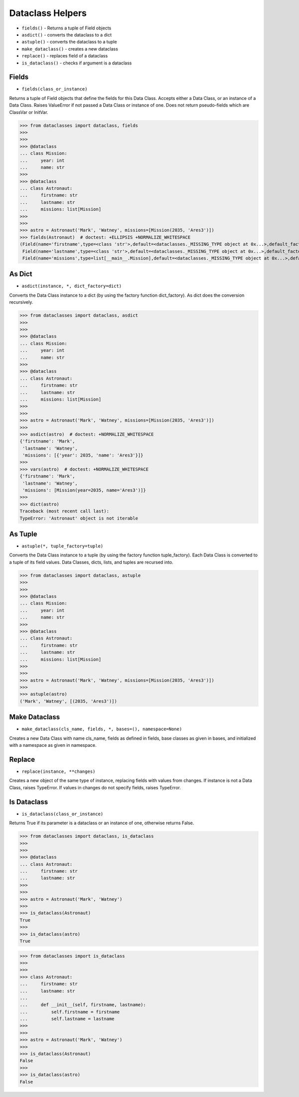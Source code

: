 Dataclass Helpers
=================
* ``fields()`` - Returns a tuple of Field objects
* ``asdict()`` - converts the dataclass to a dict
* ``astuple()`` - converts the dataclass to a tuple
* ``make_dataclass()`` - creates a new dataclass
* ``replace()`` - replaces field of a dataclass
* ``is_dataclass()`` - checks if argument is a dataclass


Fields
------
* ``fields(class_or_instance)``

Returns a tuple of Field objects that define the fields for this Data
Class. Accepts either a Data Class, or an instance of a Data Class. Raises
ValueError if not passed a Data Class or instance of one. Does not return
pseudo-fields which are ClassVar or InitVar.

>>> from dataclasses import dataclass, fields
>>>
>>>
>>> @dataclass
... class Mission:
...     year: int
...     name: str
>>>
>>> @dataclass
... class Astronaut:
...     firstname: str
...     lastname: str
...     missions: list[Mission]
>>>
>>>
>>> astro = Astronaut('Mark', 'Watney', missions=[Mission(2035, 'Ares3')])
>>> fields(Astronaut)  # doctest: +ELLIPSIS +NORMALIZE_WHITESPACE
(Field(name='firstname',type=<class 'str'>,default=<dataclasses._MISSING_TYPE object at 0x...>,default_factory=<dataclasses._MISSING_TYPE object at 0x...>,init=True,repr=True,hash=None,compare=True,metadata=mappingproxy({}),kw_only=False,_field_type=_FIELD),
 Field(name='lastname',type=<class 'str'>,default=<dataclasses._MISSING_TYPE object at 0x...>,default_factory=<dataclasses._MISSING_TYPE object at 0x...>,init=True,repr=True,hash=None,compare=True,metadata=mappingproxy({}),kw_only=False,_field_type=_FIELD),
 Field(name='missions',type=list[__main__.Mission],default=<dataclasses._MISSING_TYPE object at 0x...>,default_factory=<dataclasses._MISSING_TYPE object at 0x...>,init=True,repr=True,hash=None,compare=True,metadata=mappingproxy({}),kw_only=False,_field_type=_FIELD))


As Dict
-------
* ``asdict(instance, *, dict_factory=dict)``

Converts the Data Class instance to a dict (by using the factory function
dict_factory). As dict does the conversion recursively.

>>> from dataclasses import dataclass, asdict
>>>
>>>
>>> @dataclass
... class Mission:
...     year: int
...     name: str
>>>
>>> @dataclass
... class Astronaut:
...     firstname: str
...     lastname: str
...     missions: list[Mission]
>>>
>>>
>>> astro = Astronaut('Mark', 'Watney', missions=[Mission(2035, 'Ares3')])
>>>
>>> asdict(astro)  # doctest: +NORMALIZE_WHITESPACE
{'firstname': 'Mark',
 'lastname': 'Watney',
 'missions': [{'year': 2035, 'name': 'Ares3'}]}
>>>
>>> vars(astro)  # doctest: +NORMALIZE_WHITESPACE
{'firstname': 'Mark',
 'lastname': 'Watney',
 'missions': [Mission(year=2035, name='Ares3')]}
>>>
>>> dict(astro)
Traceback (most recent call last):
TypeError: 'Astronaut' object is not iterable


As Tuple
--------
* ``astuple(*, tuple_factory=tuple)``

Converts the Data Class instance to a tuple (by using the factory function
tuple_factory). Each Data Class is converted to a tuple of its field
values. Data Classes, dicts, lists, and tuples are recursed into.

>>> from dataclasses import dataclass, astuple
>>>
>>>
>>> @dataclass
... class Mission:
...     year: int
...     name: str
>>>
>>> @dataclass
... class Astronaut:
...     firstname: str
...     lastname: str
...     missions: list[Mission]
>>>
>>>
>>> astro = Astronaut('Mark', 'Watney', missions=[Mission(2035, 'Ares3')])
>>>
>>> astuple(astro)
('Mark', 'Watney', [(2035, 'Ares3')])


Make Dataclass
--------------
* ``make_dataclass(cls_name, fields, *, bases=(), namespace=None)``

Creates a new Data Class with name cls_name, fields as defined in fields,
base classes as given in bases, and initialized with a namespace as given
in namespace.


Replace
-------
* ``replace(instance, **changes)``

Creates a new object of the same type of instance, replacing fields with
values from changes. If instance is not a Data Class, raises TypeError.
If values in changes do not specify fields, raises TypeError.


Is Dataclass
------------
* ``is_dataclass(class_or_instance)``

Returns True if its parameter is a dataclass or an instance of one,
otherwise returns False.

>>> from dataclasses import dataclass, is_dataclass
>>>
>>>
>>> @dataclass
... class Astronaut:
...     firstname: str
...     lastname: str
>>>
>>>
>>> astro = Astronaut('Mark', 'Watney')
>>>
>>> is_dataclass(Astronaut)
True
>>>
>>> is_dataclass(astro)
True

>>> from dataclasses import is_dataclass
>>>
>>>
>>> class Astronaut:
...     firstname: str
...     lastname: str
...
...     def __init__(self, firstname, lastname):
...         self.firstname = firstname
...         self.lastname = lastname
>>>
>>>
>>> astro = Astronaut('Mark', 'Watney')
>>>
>>> is_dataclass(Astronaut)
False
>>>
>>> is_dataclass(astro)
False
